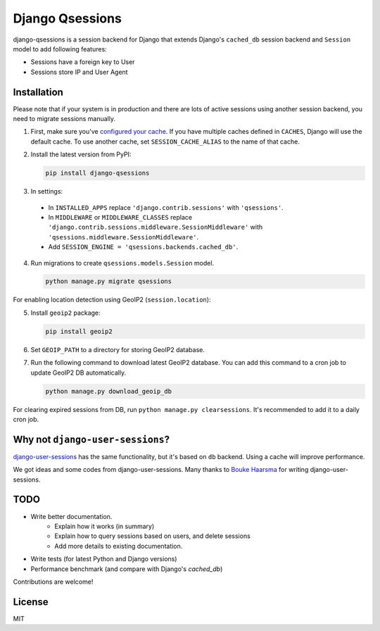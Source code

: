 ================
Django Qsessions
================

django-qsessions is a session backend for Django that extends Django's ``cached_db`` session backend
and ``Session`` model to add following features:

* Sessions have a foreign key to User
* Sessions store IP and User Agent

Installation
============

Please note that if your system is in production and there are lots of active sessions
using another session backend, you need to migrate sessions manually.

(1) First, make sure you've `configured your cache`_. If you have multiple caches defined in
    ``CACHES``, Django will use the default cache. To use another cache, set ``SESSION_CACHE_ALIAS``
    to the name of that cache.

(2) Install the latest version from PyPI:

    .. code-block:: sh

        pip install django-qsessions

(3) In settings:

 - In ``INSTALLED_APPS`` replace ``'django.contrib.sessions'`` with ``'qsessions'``.

 - In ``MIDDLEWARE`` or ``MIDDLEWARE_CLASSES`` replace
   ``'django.contrib.sessions.middleware.SessionMiddleware'`` with
   ``'qsessions.middleware.SessionMiddleware'``.

 - Add ``SESSION_ENGINE = 'qsessions.backends.cached_db'``.

(4) Run migrations to create ``qsessions.models.Session`` model.

    .. code-block:: sh

        python manage.py migrate qsessions

For enabling location detection using GeoIP2 (``session.location``):

(5) Install ``geoip2`` package:

    .. code-block:: sh

        pip install geoip2

(6) Set ``GEOIP_PATH`` to a directory for storing GeoIP2 database.

(7) Run the following command to download latest GeoIP2 database. You can add this command to a cron
    job to update GeoIP2 DB automatically.

    .. code-block:: sh

        python manage.py download_geoip_db

For clearing expired sessions from DB, run ``python manage.py clearsessions``. It's recommended to
add it to a daily cron job.

Why not ``django-user-sessions``?
=================================

`django-user-sessions`_ has the same functionality,
but it's based on ``db`` backend. Using a cache will improve performance.

We got ideas and some codes
from django-user-sessions. Many thanks to `Bouke Haarsma`_ for writing
django-user-sessions.

TODO
====

- Write better documentation.
   - Explain how it works (in summary)
   - Explain how to query sessions based on users, and delete sessions
   - Add more details to existing documentation.
- Write tests (for latest Python and Django versions)
- Performance benchmark (and compare with Django's `cached_db`)

Contributions are welcome!

License
=======

MIT

.. _`configured your cache`: https://docs.djangoproject.com/en/dev/topics/cache/
.. _`django-user-sessions`: https://github.com/Bouke/django-user-sessions
.. _`Bouke Haarsma`: https://github.com/Bouke